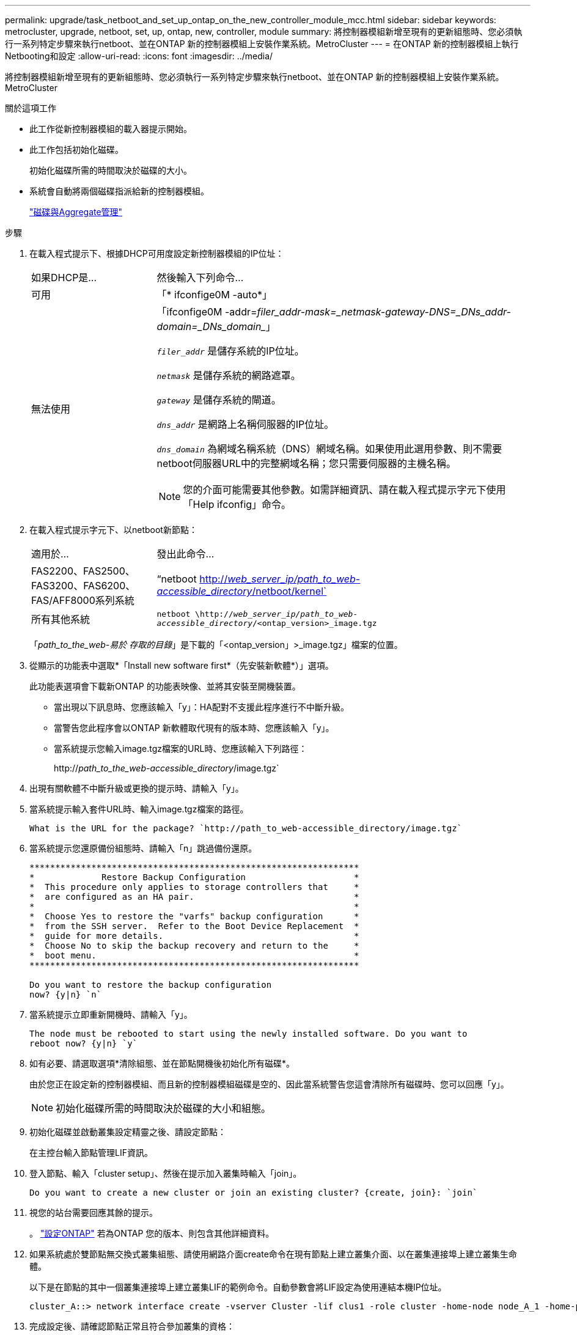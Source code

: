 ---
permalink: upgrade/task_netboot_and_set_up_ontap_on_the_new_controller_module_mcc.html 
sidebar: sidebar 
keywords: metrocluster, upgrade, netboot, set, up, ontap, new, controller, module 
summary: 將控制器模組新增至現有的更新組態時、您必須執行一系列特定步驟來執行netboot、並在ONTAP 新的控制器模組上安裝作業系統。MetroCluster 
---
= 在ONTAP 新的控制器模組上執行Netbooting和設定
:allow-uri-read: 
:icons: font
:imagesdir: ../media/


[role="lead"]
將控制器模組新增至現有的更新組態時、您必須執行一系列特定步驟來執行netboot、並在ONTAP 新的控制器模組上安裝作業系統。MetroCluster

.關於這項工作
* 此工作從新控制器模組的載入器提示開始。
* 此工作包括初始化磁碟。
+
初始化磁碟所需的時間取決於磁碟的大小。

* 系統會自動將兩個磁碟指派給新的控制器模組。
+
https://docs.netapp.com/ontap-9/topic/com.netapp.doc.dot-cm-psmg/home.html["磁碟與Aggregate管理"]



.步驟
. 在載入程式提示下、根據DHCP可用度設定新控制器模組的IP位址：
+
[cols="1,3"]
|===


| 如果DHCP是... | 然後輸入下列命令... 


 a| 
可用
 a| 
「* ifconfige0M -auto*」



 a| 
無法使用
 a| 
「ifconfige0M -addr=_filer_addr__-mask=_netmask__-gateway__-DNS=_DNs_addr__-domain=_DNs_domain__」

`_filer_addr_` 是儲存系統的IP位址。

`_netmask_` 是儲存系統的網路遮罩。

`_gateway_` 是儲存系統的閘道。

`_dns_addr_` 是網路上名稱伺服器的IP位址。

`_dns_domain_` 為網域名稱系統（DNS）網域名稱。如果使用此選用參數、則不需要netboot伺服器URL中的完整網域名稱；您只需要伺服器的主機名稱。


NOTE: 您的介面可能需要其他參數。如需詳細資訊、請在載入程式提示字元下使用「Help ifconfig」命令。

|===
. 在載入程式提示字元下、以netboot新節點：
+
[cols="1,3"]
|===


| 適用於... | 發出此命令... 


 a| 
FAS2200、FAS2500、FAS3200、FAS6200、FAS/AFF8000系列系統
 a| 
“netboot http://__web_server_ip/path_to_web-accessible_directory__/netboot/kernel`[]



 a| 
所有其他系統
 a| 
`netboot \http://__web_server_ip/path_to_web-accessible_directory__/<ontap_version>_image.tgz`

|===
+
「_path_to_the_web-易於 存取的目錄_」是下載的「<ontap_version」>_image.tgz」檔案的位置。

. 從顯示的功能表中選取*「Install new software first*（先安裝新軟體*）」選項。
+
此功能表選項會下載新ONTAP 的功能表映像、並將其安裝至開機裝置。

+
** 當出現以下訊息時、您應該輸入「y」：HA配對不支援此程序進行不中斷升級。
** 當警告您此程序會以ONTAP 新軟體取代現有的版本時、您應該輸入「y」。
** 當系統提示您輸入image.tgz檔案的URL時、您應該輸入下列路徑：
+
http://__path_to_the_web-accessible_directory__/image.tgz`



. 出現有關軟體不中斷升級或更換的提示時、請輸入「y」。
. 當系統提示輸入套件URL時、輸入image.tgz檔案的路徑。
+
[listing]
----
What is the URL for the package? `http://path_to_web-accessible_directory/image.tgz`
----
. 當系統提示您還原備份組態時、請輸入「n」跳過備份還原。
+
[listing]
----
****************************************************************
*             Restore Backup Configuration                     *
*  This procedure only applies to storage controllers that     *
*  are configured as an HA pair.                               *
*                                                              *
*  Choose Yes to restore the "varfs" backup configuration      *
*  from the SSH server.  Refer to the Boot Device Replacement  *
*  guide for more details.                                     *
*  Choose No to skip the backup recovery and return to the     *
*  boot menu.                                                  *
****************************************************************

Do you want to restore the backup configuration
now? {y|n} `n`
----
. 當系統提示立即重新開機時、請輸入「y」。
+
[listing]
----
The node must be rebooted to start using the newly installed software. Do you want to
reboot now? {y|n} `y`
----
. 如有必要、請選取選項*清除組態、並在節點開機後初始化所有磁碟*。
+
由於您正在設定新的控制器模組、而且新的控制器模組磁碟是空的、因此當系統警告您這會清除所有磁碟時、您可以回應「y」。

+

NOTE: 初始化磁碟所需的時間取決於磁碟的大小和組態。

. 初始化磁碟並啟動叢集設定精靈之後、請設定節點：
+
在主控台輸入節點管理LIF資訊。

. 登入節點、輸入「cluster setup」、然後在提示加入叢集時輸入「join」。
+
[listing]
----
Do you want to create a new cluster or join an existing cluster? {create, join}: `join`
----
. 視您的站台需要回應其餘的提示。
+
。 link:https://docs.netapp.com/ontap-9/topic/com.netapp.doc.dot-cm-ssg/home.html["設定ONTAP"^] 若為ONTAP 您的版本、則包含其他詳細資料。

. 如果系統處於雙節點無交換式叢集組態、請使用網路介面create命令在現有節點上建立叢集介面、以在叢集連接埠上建立叢集生命體。
+
以下是在節點的其中一個叢集連接埠上建立叢集LIF的範例命令。自動參數會將LIF設定為使用連結本機IP位址。

+
[listing]
----
cluster_A::> network interface create -vserver Cluster -lif clus1 -role cluster -home-node node_A_1 -home-port e1a -auto true
----
. 完成設定後、請確認節點正常且符合參加叢集的資格：
+
「叢集展示」

+
以下範例顯示第二個節點（cluster1-02）加入叢集之後的叢集：

+
[listing]
----
cluster_A::> cluster show
Node                  Health  Eligibility
--------------------- ------- ------------
node_A_1              true    true
node_A_2              true    true
----
+
您可以使用叢集設定命令、存取叢集設定精靈、以變更您為管理儲存虛擬機器（SVM）或節點SVM所輸入的任何值。

. 確認您有四個連接埠設定為叢集互連：
+
「網路連接埠展示」

+
以下範例顯示叢集A中兩個控制器模組的輸出：

+
[listing]
----
cluster_A::> network port show
                                                             Speed (Mbps)
Node   Port      IPspace      Broadcast Domain Link   MTU    Admin/Oper
------ --------- ------------ ---------------- ----- ------- ------------
node_A_1
       **e0a       Cluster      Cluster          up       9000  auto/1000
       e0b       Cluster      Cluster          up       9000  auto/1000**
       e0c       Default      Default          up       1500  auto/1000
       e0d       Default      Default          up       1500  auto/1000
       e0e       Default      Default          up       1500  auto/1000
       e0f       Default      Default          up       1500  auto/1000
       e0g       Default      Default          up       1500  auto/1000
node_A_2
       **e0a       Cluster      Cluster          up       9000  auto/1000
       e0b       Cluster      Cluster          up       9000  auto/1000**
       e0c       Default      Default          up       1500  auto/1000
       e0d       Default      Default          up       1500  auto/1000
       e0e       Default      Default          up       1500  auto/1000
       e0f       Default      Default          up       1500  auto/1000
       e0g       Default      Default          up       1500  auto/1000
14 entries were displayed.
----

